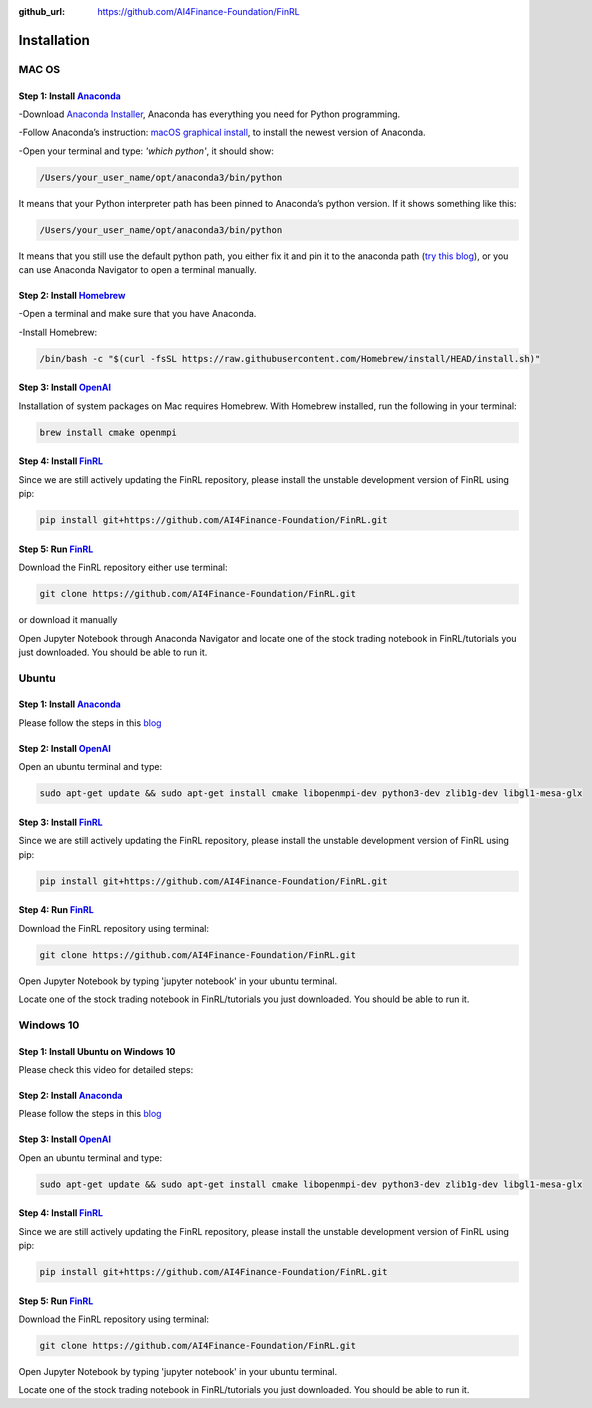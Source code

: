 :github_url: https://github.com/AI4Finance-Foundation/FinRL

============================
Installation
============================

MAC OS
=======

Step 1: Install `Anaconda <https://www.anaconda.com/products/individual>`_
---------------------------------------------------------------------------------------------


-Download `Anaconda Installer <https://www.anaconda.com/products/individual#macos>`_, Anaconda has everything you need for Python programming.

-Follow Anaconda’s instruction: `macOS graphical install <https://docs.anaconda.com/anaconda/install/mac-os/>`_, to install the newest version of Anaconda.

-Open your terminal and type: *'which python'*, it should show:

.. code-block:: bash
   
   /Users/your_user_name/opt/anaconda3/bin/python
   
It means that your Python interpreter path has been pinned to Anaconda’s python version. If it shows something like this:

.. code-block:: bash
   
   /Users/your_user_name/opt/anaconda3/bin/python

It means that you still use the default python path, you either fix it and pin it to the anaconda path (`try this blog <https://towardsdatascience.com/how-to-successfully-install-anaconda-on-a-mac-and-actually-get-it-to-work-53ce18025f97>`_), or you can use Anaconda Navigator to open a terminal manually.

Step 2: Install `Homebrew <https://brew.sh/>`_
---------------------------------------------------------------------

-Open a terminal and make sure that you have Anaconda.

-Install Homebrew:

.. code-block:: bash

   /bin/bash -c "$(curl -fsSL https://raw.githubusercontent.com/Homebrew/install/HEAD/install.sh)"
   
Step 3: Install `OpenAI <https://github.com/openai/baselines>`_
-----------------------------------------------------------------

Installation of system packages on Mac requires Homebrew. With Homebrew installed, run the following in your terminal:

.. code-block:: bash

   brew install cmake openmpi

Step 4: Install `FinRL <https://github.com/AI4Finance-Foundation/FinRL>`_
--------------------------------------------------------------------------

Since we are still actively updating the FinRL repository, please install the unstable development version of FinRL using pip:

.. code-block:: bash

   pip install git+https://github.com/AI4Finance-Foundation/FinRL.git

Step 5: Run `FinRL <https://github.com/AI4Finance-Foundation/FinRL>`_
--------------------------------------------------------------------------

Download the FinRL repository either use terminal:

.. code-block:: bash

   git clone https://github.com/AI4Finance-Foundation/FinRL.git

or download it manually

.. image:: ../image/download_FinRL.png

Open Jupyter Notebook through Anaconda Navigator and locate one of the stock trading notebook in FinRL/tutorials you just downloaded. You should be able to run it.


Ubuntu
=======
Step 1: Install `Anaconda <https://www.anaconda.com/products/individual>`_
----------------------------------------------------------------------------

Please follow the steps in this `blog <https://linuxize.com/post/how-to-install-anaconda-on-ubuntu-18-04/>`_

Step 2: Install `OpenAI <https://github.com/openai/baselines>`_
----------------------------------------------------------------

Open an ubuntu terminal and type:

.. code-block:: bash

   sudo apt-get update && sudo apt-get install cmake libopenmpi-dev python3-dev zlib1g-dev libgl1-mesa-glx
   
Step 3: Install `FinRL <https://github.com/AI4Finance-Foundation/FinRL>`_
--------------------------------------------------------------------------

Since we are still actively updating the FinRL repository, please install the unstable development version of FinRL using pip:

.. code-block:: bash

   pip install git+https://github.com/AI4Finance-Foundation/FinRL.git

Step 4: Run `FinRL <https://github.com/AI4Finance-Foundation/FinRL>`_
--------------------------------------------------------------------------

Download the FinRL repository using terminal:

.. code-block:: bash

   git clone https://github.com/AI4Finance-Foundation/FinRL.git

Open Jupyter Notebook by typing 'jupyter notebook' in your ubuntu terminal.

Locate one of the stock trading notebook in FinRL/tutorials you just downloaded. You should be able to run it.



Windows 10
==========

Step 1: Install Ubuntu on Windows 10
--------------------------------------
Please check this video for detailed steps:

.. raw:: html

   <iframe width="692" height="389" src="https://www.youtube.com/embed/X-DHaQLrBi8" title="YouTube video player" frameborder="0" allow="accelerometer; autoplay; clipboard-write; encrypted-media; gyroscope; picture-in-picture" allowfullscreen></iframe>

Step 2: Install `Anaconda <https://www.anaconda.com/products/individual>`_
----------------------------------------------------------------------------

Please follow the steps in this `blog <https://linuxize.com/post/how-to-install-anaconda-on-ubuntu-18-04/>`_

Step 3: Install `OpenAI <https://github.com/openai/baselines>`_
----------------------------------------------------------------

Open an ubuntu terminal and type:

.. code-block:: bash

   sudo apt-get update && sudo apt-get install cmake libopenmpi-dev python3-dev zlib1g-dev libgl1-mesa-glx
   
Step 4: Install `FinRL <https://github.com/AI4Finance-Foundation/FinRL>`_
--------------------------------------------------------------------------

Since we are still actively updating the FinRL repository, please install the unstable development version of FinRL using pip:

.. code-block:: bash

   pip install git+https://github.com/AI4Finance-Foundation/FinRL.git

Step 5: Run `FinRL <https://github.com/AI4Finance-Foundation/FinRL>`_
--------------------------------------------------------------------------

Download the FinRL repository using terminal:

.. code-block:: bash

   git clone https://github.com/AI4Finance-Foundation/FinRL.git

Open Jupyter Notebook by typing 'jupyter notebook' in your ubuntu terminal.

Locate one of the stock trading notebook in FinRL/tutorials you just downloaded. You should be able to run it.


